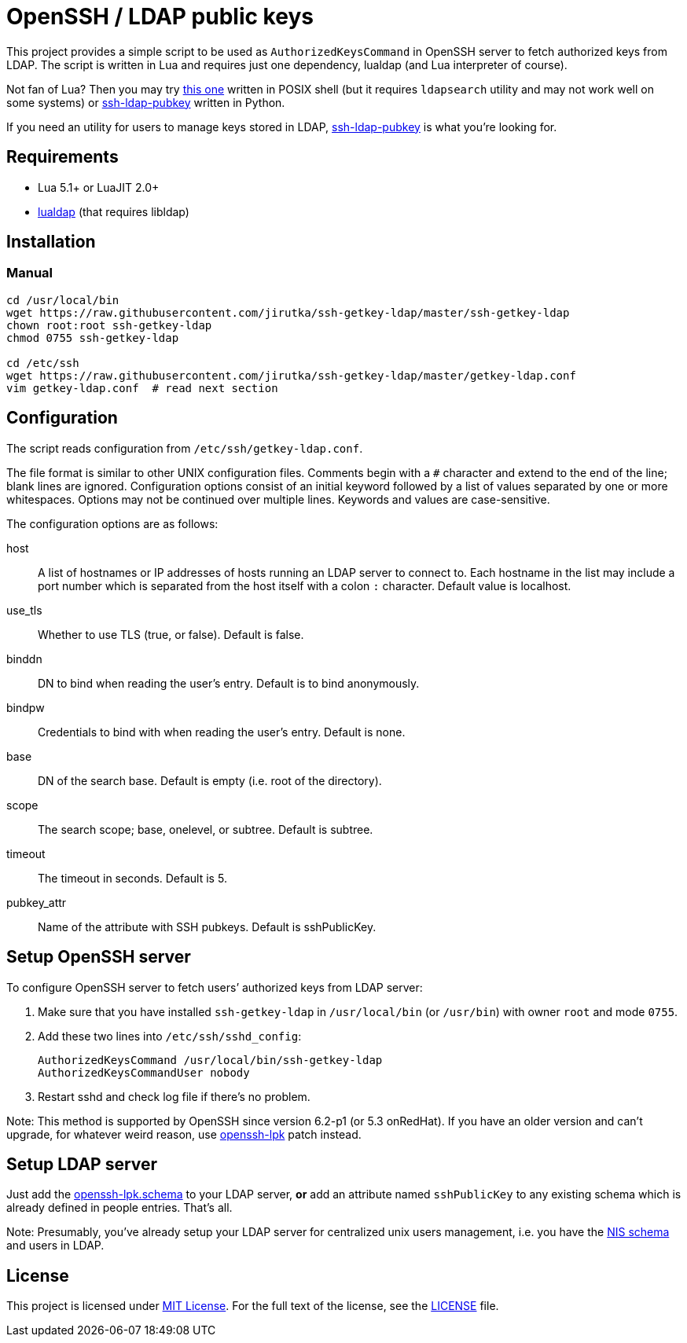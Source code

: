 = OpenSSH / LDAP public keys
:gh-name: jirutka/ssh-getkey-ldap
:tag: master
:script-name: ssh-getkey-ldap
:file-uri: https://raw.githubusercontent.com/{gh-name}/{tag}

This project provides a simple script to be used as `AuthorizedKeysCommand` in OpenSSH server to fetch authorized keys from LDAP.
The script is written in Lua and requires just one dependency, lualdap (and Lua interpreter of course).

Not fan of Lua?
Then you may try https://gist.github.com/jirutka/b15c31b2739a4f3eab63[this one] written in POSIX shell (but it requires `ldapsearch` utility and may not work well on some systems) or https://github.com/jirutka/ssh-ldap-pubkey[ssh-ldap-pubkey] written in Python.

If you need an utility for users to manage keys stored in LDAP, https://github.com/jirutka/ssh-ldap-pubkey[ssh-ldap-pubkey] is what you’re looking for.


== Requirements

* Lua 5.1+ or LuaJIT 2.0+
* https://luarocks.org/modules/bdellegrazie/lualdap[lualdap] (that requires libldap)


== Installation

=== Manual

[source, sh, subs="verbatim, attributes"]
----
cd /usr/local/bin
wget {file-uri}/{script-name}
chown root:root {script-name}
chmod 0755 {script-name}

cd /etc/ssh
wget {file-uri}/getkey-ldap.conf
vim getkey-ldap.conf  # read next section
----


== Configuration

The script reads configuration from `/etc/ssh/getkey-ldap.conf`.

The file format is similar to other UNIX configuration files.
Comments begin with a `#` character and extend to the end of the line; blank lines are ignored.
Configuration options consist of an initial keyword followed by a list of values separated by one or more whitespaces.
Options may not be continued over multiple lines.
Keywords and values are case-sensitive.

The configuration options are as follows:

host::
  A list of hostnames or IP addresses of hosts running an LDAP server to connect to.
  Each hostname in the list may include a port number which is separated from the host itself with a colon `:` character.
  Default value is localhost.

use_tls::
  Whether to use TLS (true, or false).
  Default is false.

binddn::
  DN to bind when reading the user’s entry.
  Default is to bind anonymously.

bindpw::
  Credentials to bind with when reading the user’s entry.
  Default is none.

base::
  DN of the search base.
  Default is empty (i.e. root of the directory).

scope::
  The search scope; base, onelevel, or subtree.
  Default is subtree.

timeout::
  The timeout in seconds.
  Default is 5.

pubkey_attr::
  Name of the attribute with SSH pubkeys.
  Default is sshPublicKey.


== Setup OpenSSH server

To configure OpenSSH server to fetch users’ authorized keys from LDAP server:

. Make sure that you have installed `{script-name}` in `/usr/local/bin` (or `/usr/bin`) with owner `root` and mode `0755`.
. Add these two lines into `/etc/ssh/sshd_config`:
+
[source, subs="verbatim, attributes"]
----
AuthorizedKeysCommand /usr/local/bin/{script-name}
AuthorizedKeysCommandUser nobody
----

. Restart sshd and check log file if there’s no problem.

Note: This method is supported by OpenSSH since version 6.2-p1 (or 5.3 onRedHat).
If you have an older version and can’t upgrade, for whatever weird reason, use http://code.google.com/p/openssh-lpk/[openssh-lpk] patch instead.


== Setup LDAP server

Just add the https://raw.githubusercontent.com/jirutka/ssh-ldap-pubkey/v0.4.1/etc/openssh-lpk.schema[openssh-lpk.schema] to your LDAP server, **or** add an attribute named `sshPublicKey` to any existing schema which is already defined in people entries.
That’s all.

Note: Presumably, you’ve already setup your LDAP server for centralized unix users management, i.e. you have the http://www.zytrax.com/books/ldap/ape/nis.html[NIS schema] and users in LDAP.


== License

This project is licensed under http://opensource.org/licenses/MIT[MIT License].
For the full text of the license, see the link:LICENSE[LICENSE] file.
